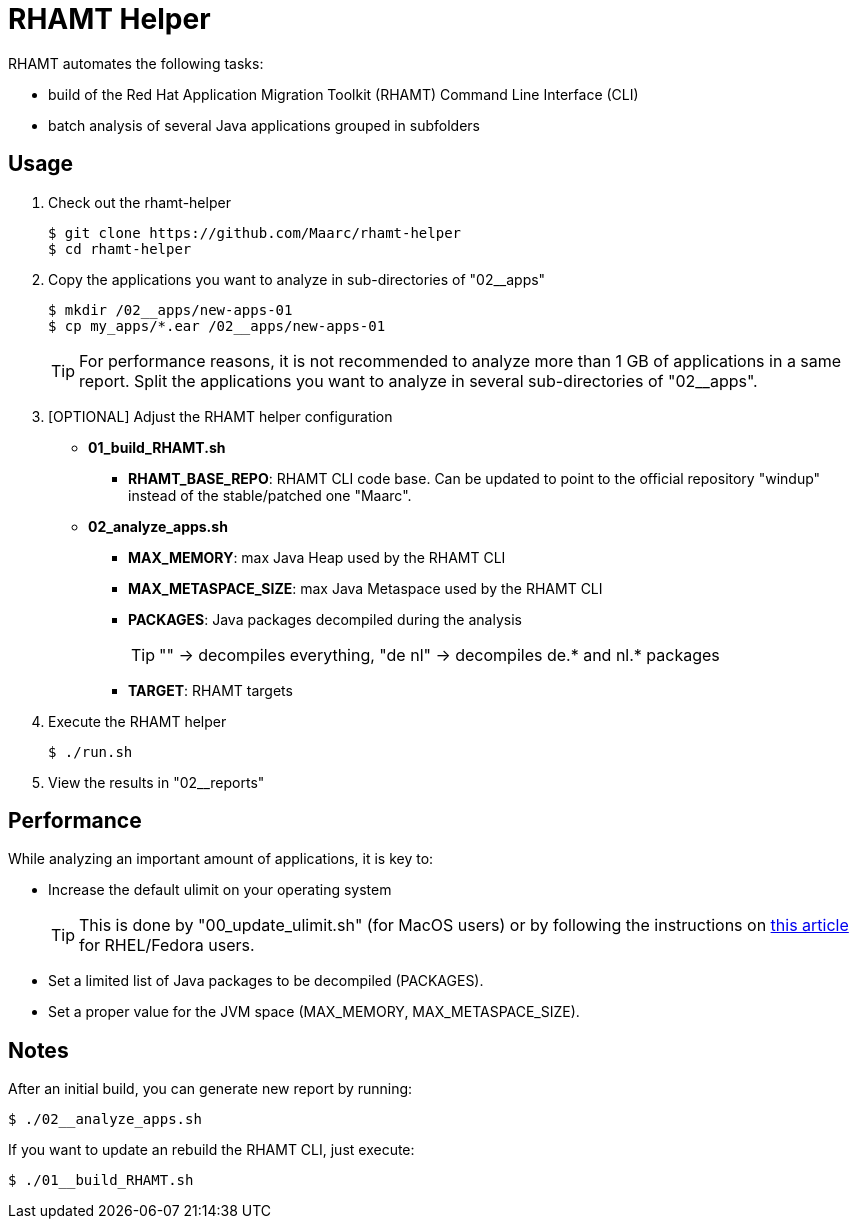 = RHAMT Helper

RHAMT automates the following tasks:

* build of the Red Hat Application Migration Toolkit (RHAMT) Command Line Interface (CLI)
* batch analysis of several Java applications grouped in subfolders


== Usage

0. Check out the rhamt-helper
+
  $ git clone https://github.com/Maarc/rhamt-helper
  $ cd rhamt-helper

1. Copy the applications you want to analyze in sub-directories of "02__apps"
+
  $ mkdir /02__apps/new-apps-01
  $ cp my_apps/*.ear /02__apps/new-apps-01
+
TIP: For performance reasons, it is not recommended to analyze more than 1 GB of applications in a same report. Split the applications you want to analyze in several sub-directories of "02__apps".

2. [OPTIONAL] Adjust the RHAMT helper configuration
+
** *01_build_RHAMT.sh*
+
*** *RHAMT_BASE_REPO*: RHAMT CLI code base. Can be updated to point to the official repository "windup" instead of the stable/patched one "Maarc".
+
** *02_analyze_apps.sh*
+
*** *MAX_MEMORY*: max Java Heap used by the RHAMT CLI
*** *MAX_METASPACE_SIZE*: max Java Metaspace used by the RHAMT CLI
*** *PACKAGES*: Java packages decompiled during the analysis
+
TIP: "" -> decompiles everything, "de nl" -> decompiles de.* and nl.* packages

*** *TARGET*: RHAMT targets

3. Execute the RHAMT helper

 $ ./run.sh

4. View the results in "02__reports"


== Performance

While analyzing an important amount of applications, it is key to:

* Increase the default ulimit on your operating system
+
TIP: This is done by "00_update_ulimit.sh" (for MacOS users) or by following the instructions on https://access.redhat.com/solutions/60746[this article] for RHEL/Fedora users.

* Set a limited list of Java packages to be decompiled (PACKAGES).

* Set a proper value for the JVM space (MAX_MEMORY, MAX_METASPACE_SIZE).


== Notes

After an initial build, you can generate new report by running:

 $ ./02__analyze_apps.sh


If you want to update an rebuild the RHAMT CLI, just execute:

 $ ./01__build_RHAMT.sh
